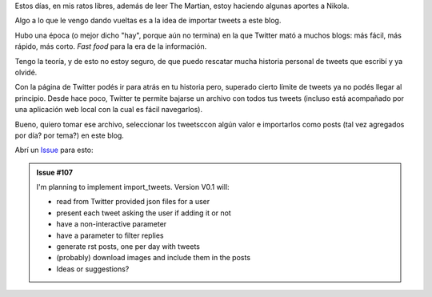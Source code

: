 .. title: Importar tweets al blog
.. slug: importar-tweets-al-blog
.. date: 2015-09-03 22:00:16 UTC-03:00
.. tags: The Martian, Nikola, Twitter
.. category:
.. link:
.. description:
.. type: text

Estos días, en mis ratos libres, además de leer The Martian, estoy haciendo algunas aportes a Nikola.

Algo a lo que le vengo dando vueltas es a la idea de importar tweets a este blog.

Hubo una época (o mejor dicho "hay", porque aún no termina) en la que Twitter mató a muchos blogs: 
más fácil, más rápido, más corto. *Fast food* para la era de la información.

Tengo la teoría, y de esto no estoy seguro, de que puedo rescatar mucha historia personal
de tweets que escribí y ya olvidé.

Con la página de Twitter podés ir para atrás en tu historia pero, superado cierto límite de tweets
ya no podés llegar al principio. Desde hace poco, Twitter te permite bajarse un archivo con todos 
tus tweets (incluso está acompañado por una aplicación web local con la cual es fácil navegarlos). 

Bueno, quiero tomar ese archivo, seleccionar los tweetsccon algún valor e importarlos como posts 
(tal vez agregados por día? por tema?) en este blog.

Abrí un `Issue <https://github.com/getnikola/plugins/issues/107>`_ para esto:

.. admonition:: Issue #107

    I'm planning to implement import_tweets. Version V0.1 will:

    * read from Twitter provided json files for a user
    * present each tweet asking the user if adding it or not
    * have a non-interactive parameter
    * have a parameter to filter replies
    * generate rst posts, one per day with tweets
    * (probably) download images and include them in the posts
    * Ideas or suggestions?
